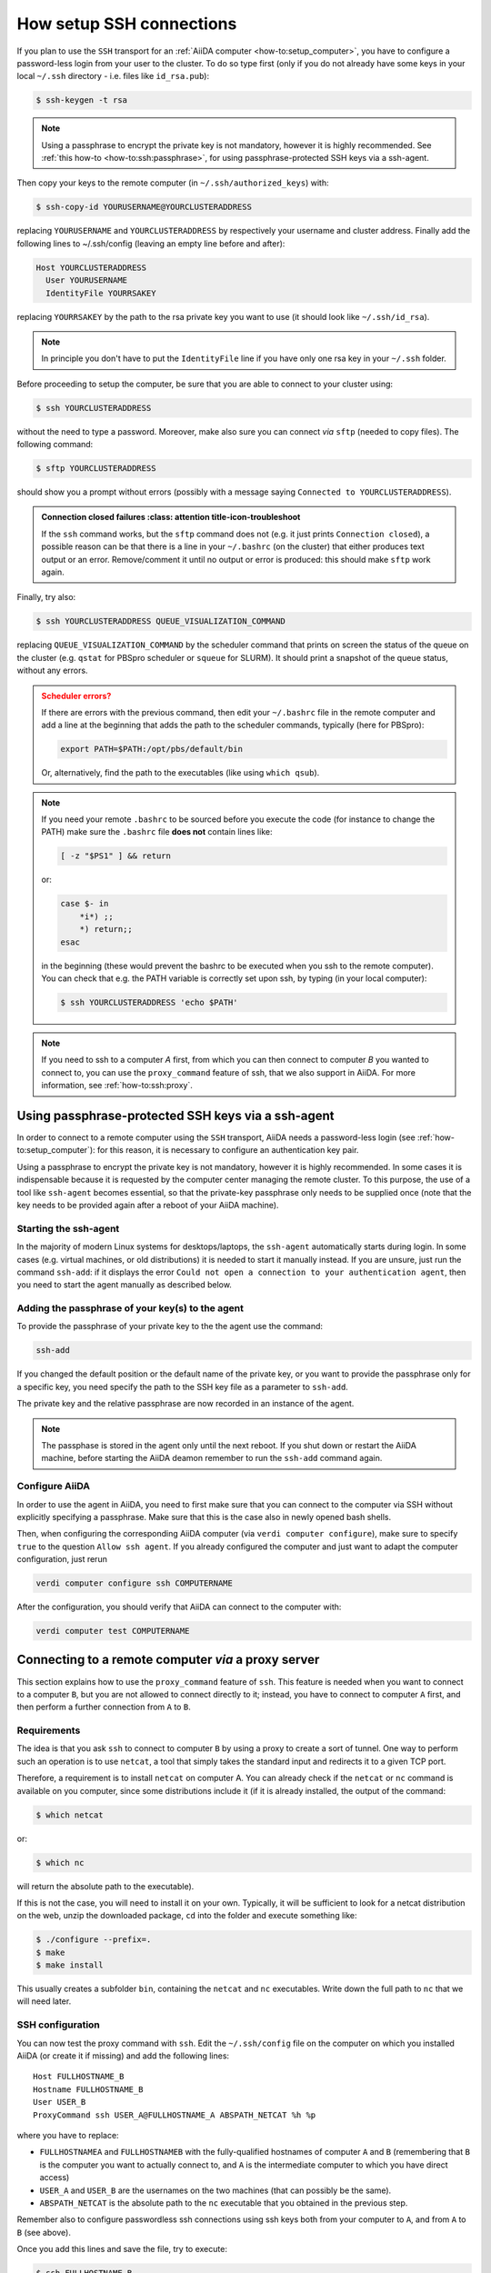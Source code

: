 .. _how-to:ssh:

*************************
How setup SSH connections
*************************

If you plan to use the ``SSH`` transport for an :ref:`AiiDA computer <how-to:setup_computer>`, you have to configure a password-less login from your user to the cluster.
To do so type first (only if you do not already have some keys in your local ``~/.ssh`` directory - i.e. files like ``id_rsa.pub``):

.. code-block:: console

   $ ssh-keygen -t rsa

.. note::

  Using a passphrase to encrypt the private key is not mandatory, however it is highly recommended.
  See :ref:`this how-to <how-to:ssh:passphrase>`, for using passphrase-protected SSH keys via a ssh-agent.

Then copy your keys to the remote computer (in ``~/.ssh/authorized_keys``) with:

.. code-block:: console

   $ ssh-copy-id YOURUSERNAME@YOURCLUSTERADDRESS

replacing ``YOURUSERNAME`` and ``YOURCLUSTERADDRESS`` by respectively your username and cluster address.
Finally add the following lines to ~/.ssh/config (leaving an empty line before and after):

.. code-block:: bash

  Host YOURCLUSTERADDRESS
    User YOURUSERNAME
    IdentityFile YOURRSAKEY

replacing ``YOURRSAKEY`` by the path to the rsa private key you want to use (it should look like ``~/.ssh/id_rsa``).

.. note:: 

  In principle you don't have to put the ``IdentityFile`` line if you have only one rsa key in your ``~/.ssh`` folder.

Before proceeding to setup the computer, be sure that you are able to connect to your cluster using:

.. code-block:: console

   $ ssh YOURCLUSTERADDRESS

without the need to type a password.
Moreover, make also sure you can connect *via* ``sftp`` (needed to copy files).
The following command:

.. code-block:: console

   $ sftp YOURCLUSTERADDRESS

should show you a prompt without errors (possibly with a message saying ``Connected to YOURCLUSTERADDRESS``).

.. admonition:: Connection closed failures
   :class: attention title-icon-troubleshoot

  If the ``ssh`` command works, but the ``sftp`` command does not (e.g. it just prints ``Connection closed``), a possible reason can be that there is a line in your ``~/.bashrc`` (on the cluster) that either produces text output or an error. 
  Remove/comment it until no output or error is produced: this should make ``sftp`` work again.

Finally, try also:

.. code-block:: console

   $ ssh YOURCLUSTERADDRESS QUEUE_VISUALIZATION_COMMAND

replacing ``QUEUE_VISUALIZATION_COMMAND`` by the scheduler command that prints on screen the status of the queue on the cluster (e.g. ``qstat`` for PBSpro scheduler or ``squeue`` for SLURM).
It should print a snapshot of the queue status, without any errors.

.. admonition:: Scheduler errors?
    :class: attention title-icon-troubleshoot

    If there are errors with the previous command, then edit your ``~/.bashrc`` file in the remote computer and add a line at the beginning that adds the path to the scheduler commands, typically (here for PBSpro):

    .. code-block:: bash

      export PATH=$PATH:/opt/pbs/default/bin

    Or, alternatively, find the path to the executables (like using ``which qsub``).

.. note:: 

    If you need your remote ``.bashrc`` to be sourced before you execute the code (for instance to change the PATH) make sure the ``.bashrc`` file **does not** contain lines like:

    .. code-block:: bash

        [ -z "$PS1" ] && return

    or:

    .. code-block:: bash

        case $- in
            *i*) ;;
            *) return;;
        esac

    in the beginning (these would prevent the bashrc to be executed when you ssh to the remote computer).
    You can check that e.g. the PATH variable is correctly set upon ssh, by typing (in your local computer):

    .. code-block:: bash

        $ ssh YOURCLUSTERADDRESS 'echo $PATH'


.. note:: 

  If you need to ssh to a computer *A* first, from which you can then connect to computer *B* you wanted to connect to, you can use the ``proxy_command`` feature of ssh, that we also support in AiiDA.
  For more information, see :ref:`how-to:ssh:proxy`.


.. _how-to:ssh:passphrase:

Using passphrase-protected SSH keys via a ssh-agent
===================================================

In order to connect to a remote computer using the ``SSH`` transport, AiiDA needs a password-less login (see :ref:`how-to:setup_computer`): for this reason, it is necessary to configure an authentication key pair.

Using a passphrase to encrypt the private key is not mandatory, however it is highly recommended.
In some cases it is indispensable because it is requested by the computer center managing the remote cluster.
To this purpose, the use of a tool like ``ssh-agent`` becomes essential, so that the private-key passphrase only needs to be supplied once (note that the key needs to be provided again after a reboot of your AiiDA machine).

Starting the ssh-agent
^^^^^^^^^^^^^^^^^^^^^^

In the majority of modern Linux systems for desktops/laptops, the ``ssh-agent`` automatically starts during login.
In some cases (e.g. virtual machines, or old distributions) it is needed to start it manually instead.
If you are unsure, just run the command ``ssh-add``: if it displays the error ``Could not open a connection to your authentication agent``, then you need to start the agent manually as described below.

.. dropdown:: Start the ``ssh-agent`` manually (and reuse it across shells)

    If you have no ``ssh-agent`` running, you can start a new one with the command:

    .. code:: bash

        eval `ssh-agent`

    However, this command will start a new agent that will be visible **only in your current shell**.

    In order to use the same agent instance in every future opened shell, and most importantly to make this accessible to the AiiDA daemon, you need to make sure that the environment variables of ``ssh-agent`` are reused by *all* shells.

    To make the ssh-agent persistent, downlod the script :download:`load-singlesshagent.sh <include/load-singlesshagent.sh>` and put it in a directory dedicated to the storage of your scripts (in our example will be ``~/bin``).

    .. note::

       You need to use this script only if a "global" ssh-agent is not available by default on your computer.
       A global agent is available, for instance, on recent versions of Mac OS X and of Ubuntu Linux.

    Then edit the file ``~/.bashrc`` and add the following lines:

    .. code:: bash

        if [ -f ~/bin/load-singlesshagent.sh ]; then
            . ~/bin/load-singlesshagent.sh
        fi

    To check that it works, perform the following steps:

    * Open a new shell, so that the ``~/.bashrc`` file is sourced.
    * Run the command ``ssh-add`` as described in the following section.
    * Logout from the current shell.
    * Open a new shell.
    * Check that you are able to connect to the remote computer without typing the passphrase.

Adding the passphrase of your key(s) to the agent
^^^^^^^^^^^^^^^^^^^^^^^^^^^^^^^^^^^^^^^^^^^^^^^^^

To provide the passphrase of your private key to the the agent use the command:

.. code:: bash

    ssh-add

If you changed the default position or the default name of the private key, or you want to provide the passphrase only for a specific key, you need specify the path to the SSH key file as a parameter to ``ssh-add``.

The private key and the relative passphrase are now recorded in an instance of the agent.

.. note::

   The passphase is stored in the agent only until the next reboot.
   If you shut down or restart the AiiDA machine, before starting the AiiDA deamon remember to run the ``ssh-add`` command again.

Configure AiiDA
^^^^^^^^^^^^^^^

In order to use the agent in AiiDA, you need to first make sure that you can connect to the computer via SSH without explicitly specifying a passphrase.
Make sure that this is the case also in newly opened bash shells.

Then, when configuring the corresponding AiiDA computer (via ``verdi computer configure``), make sure to specify ``true`` to the question ``Allow ssh agent``.
If you already configured the computer and just want to adapt the computer configuration, just rerun

.. code:: bash

    verdi computer configure ssh COMPUTERNAME

After the configuration, you should verify that AiiDA can connect to the computer with:

.. code:: bash

    verdi computer test COMPUTERNAME

.. _how-to:ssh:proxy:

Connecting to a remote computer *via* a proxy server
====================================================

This section explains how to use the ``proxy_command`` feature of ``ssh``.
This feature is needed when you want to connect to a computer ``B``, but you are not allowed to connect directly to it; instead, you have to connect to computer ``A`` first, and then perform a further connection from ``A`` to ``B``.

Requirements
^^^^^^^^^^^^

The idea is that you ask ``ssh`` to connect to computer ``B`` by using a proxy to create a sort of tunnel.
One way to perform such an operation is to use ``netcat``, a tool that simply takes the standard input and
redirects it to a given TCP port.

Therefore, a requirement is to install ``netcat`` on computer A.
You can already check if the ``netcat`` or ``nc`` command is available on you computer, since some distributions include it (if it is already installed, the output of the command:

.. code-block:: console

   $ which netcat

or:

.. code-block:: console

   $ which nc

will return the absolute path to the executable).

If this is not the case, you will need to install it on your own.
Typically, it will be sufficient to look for a netcat distribution on the web, unzip the downloaded package, ``cd`` into the folder and execute something like:

.. code-block:: console

   $ ./configure --prefix=.
   $ make
   $ make install

This usually creates a subfolder ``bin``, containing the ``netcat`` and ``nc`` executables.
Write down the full path to ``nc`` that we will need later.


SSH configuration
^^^^^^^^^^^^^^^^^

You can now test the proxy command with ``ssh``.
Edit the ``~/.ssh/config`` file on the computer on which you installed AiiDA (or create it if missing) and add the following lines::

  Host FULLHOSTNAME_B
  Hostname FULLHOSTNAME_B
  User USER_B
  ProxyCommand ssh USER_A@FULLHOSTNAME_A ABSPATH_NETCAT %h %p

where you have to replace:

* ``FULLHOSTNAMEA`` and ``FULLHOSTNAMEB`` with the fully-qualified hostnames of computer ``A`` and ``B`` (remembering that ``B`` is the computer you want to actually connect to, and ``A`` is the intermediate computer to which you have direct access)
* ``USER_A`` and ``USER_B`` are the usernames on the two machines (that can possibly be the same).
* ``ABSPATH_NETCAT`` is the absolute path to the ``nc`` executable that you obtained in the previous step.

Remember also to configure passwordless ssh connections using ssh keys both from your computer to ``A``, and from ``A`` to ``B`` (see above).

Once you add this lines and save the file, try to execute:

.. code-block:: console

   $ ssh FULLHOSTNAME_B

which should allow you to directly connect to ``B``.

.. warning::

   There are several versions of netcat available on the web.
   We found at least one case in which the executable wasn't working properly.
   At the end of the connection, the ``netcat`` executable might still be running: as a result, you may rapidly leave the cluster with hundreds of opened ``ssh`` connections, one for every time you connect to the cluster ``B``.
   Therefore, check on both computers ``A`` and ``B`` that the number of processes ``netcat`` and ``ssh`` are disappearing if you close the connection.
   To check if such processes are running, you can execute:

   .. code-block:: console

      $ ps -aux | grep <username>

   Remember that a cluster might have more than one login node, and the ``ssh`` connection will randomly connect to any of them.

AiiDA configuration
^^^^^^^^^^^^^^^^^^^

If the above steps work, setup and configure now the computer as explained in the :ref:`computer setup how-to <how-to:setup_computer>`.

If you properly set up the ``~/.ssh/config`` file in the previous step, AiiDA should properly parse the information in the file and provide the correct default value for the ``proxy_command`` during the ``verdi computer configure`` step.

.. _how-to:ssh:proxy:notes:

Some notes on the ``proxy_command`` option
^^^^^^^^^^^^^^^^^^^^^^^^^^^^^^^^^^^^^^^^^^

In the ``~/.ssh/config`` file, you can leave the ``%h`` and ``%p`` placeholders, that are then automatically replaced by ssh with the hostname and the port of the machine ``B`` when creating the proxy.
However, in the AiiDA ``proxy_command`` option, you need to put the actual hostname and port.
If you start from a properly configured ``~/.ssh/config`` file, AiiDA will already replace these placeholders with the correct values.
However, if you input the ``proxy_command`` value manually, remember to write the hostname and the port and not ``%h`` and ``%p``.

In the ``~/.ssh/config`` file, you can also insert stdout and stderr redirection, e.g. ``2> /dev/null`` to hide any error that may occur during the proxying/tunneling.
However, you should only give AiiDA the actual command to be executed, without any redirection.
Again, AiiDA will remove the redirection when it automatically reads the ``~/.ssh/config`` file, but be careful if entering manually the content in this field.
